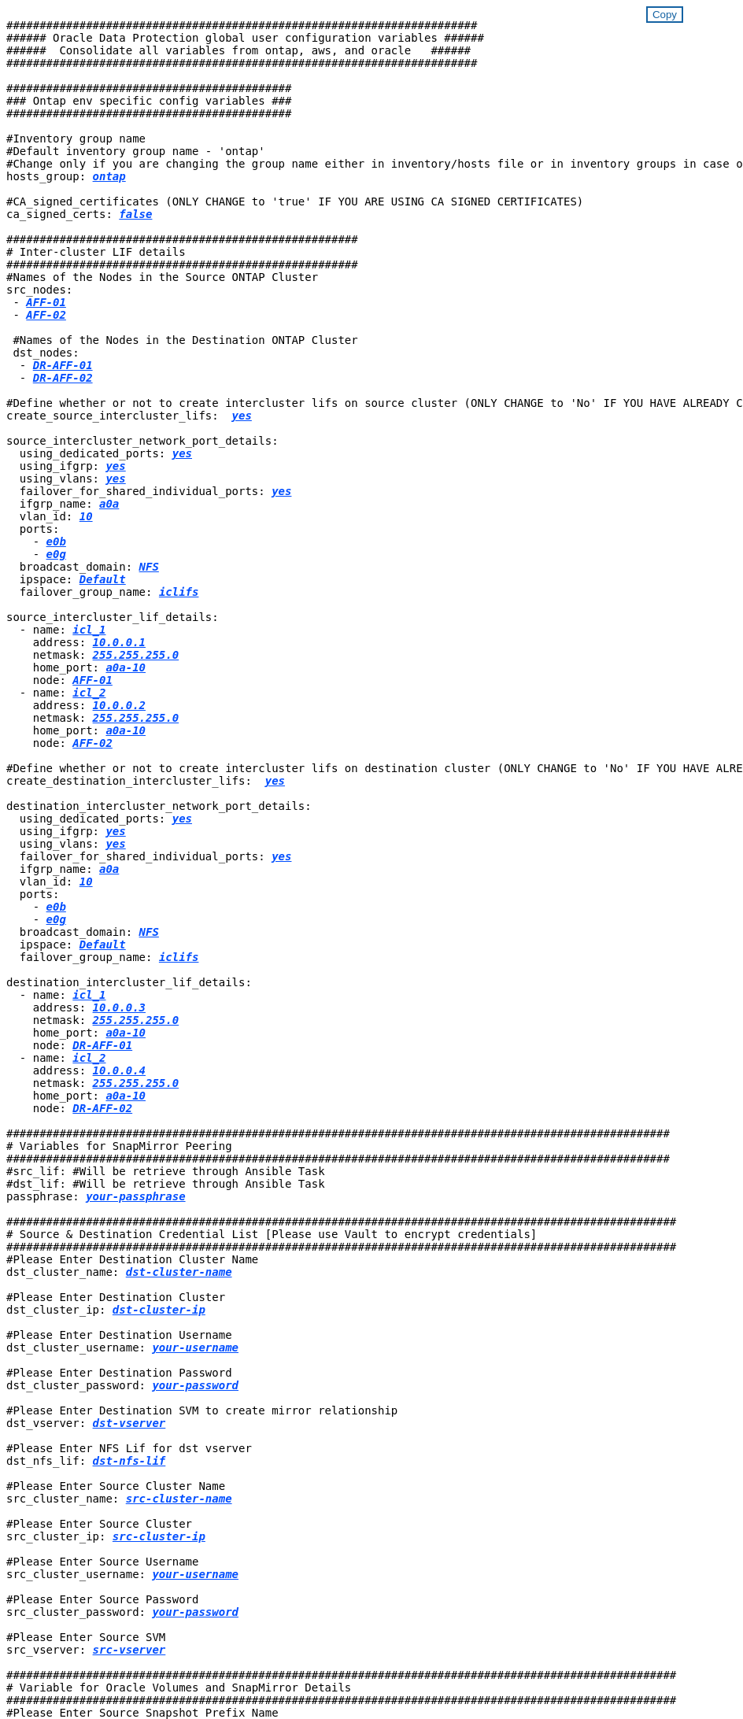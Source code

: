 


//
// This file was created with NDAC Version 2.0 (August 17, 2020)
//
// 2021-02-16 10:32:05.121542
//
++++
<style>
div {
position: relative;
}
div button {
position: absolute;
top: 0;
right: 0;
}
button {
  transition-duration: 0.4s;
  background-color: white;
  color: #1563a3;
  border: 2px solid #1563a3;
}
button:hover {
  background-color: #1563a3;
  color: white;
}
#more_binary_vols {
  display: block;
}
#more_binary_vols_button {
  display: none;
}
#more_database_vols {
  display: block;
}
#more_database_vols_button {
  display: none;
}
#more_log_vols {
  display: block;
}
#more_log_vols_button {
  display: none;
}
#more_nfs_volumes {
  display: block;
}
#more_nfs_volumes_button {
  display: none;
}
</style>
<div class="listingblock"><div class="content"><div><button id="copy-button" onclick="CopyClassText()">Copy</button></div><pre><code><div class="CopyMeClass" id="CopyOnPrem">
#######################################################################
###### Oracle Data Protection global user configuration variables ######
######  Consolidate all variables from ontap, aws, and oracle   ######
#######################################################################

###########################################
### Ontap env specific config variables ###
###########################################

#Inventory group name
#Default inventory group name - 'ontap'
#Change only if you are changing the group name either in inventory/hosts file or in inventory groups in case of AWX/Tower
hosts_group: <span <div contenteditable="true" style="color:#004EFF; font-weight:bold; font-style:italic; text-decoration:underline;"/><i>ontap</i></span>

#CA_signed_certificates (ONLY CHANGE to 'true' IF YOU ARE USING CA SIGNED CERTIFICATES)
ca_signed_certs: <span <div contenteditable="true" style="color:#004EFF; font-weight:bold; font-style:italic; text-decoration:underline; text-decoration:underline;"/><i>false</i></span>

#####################################################
# Inter-cluster LIF details
#####################################################
#Names of the Nodes in the Source ONTAP Cluster
src_nodes:
 - <span <div contenteditable="true" style="color:#004EFF; font-weight:bold; font-style:italic; text-decoration:underline;"/><i>AFF-01</i></span>
 - <span <div contenteditable="true" style="color:#004EFF; font-weight:bold; font-style:italic; text-decoration:underline;"/><i>AFF-02</i></span>

 #Names of the Nodes in the Destination ONTAP Cluster
 dst_nodes:
  - <span <div contenteditable="true" style="color:#004EFF; font-weight:bold; font-style:italic; text-decoration:underline;"/><i>DR-AFF-01</i></span>
  - <span <div contenteditable="true" style="color:#004EFF; font-weight:bold; font-style:italic; text-decoration:underline;"/><i>DR-AFF-02</i></span>

#Define whether or not to create intercluster lifs on source cluster (ONLY CHANGE to 'No' IF YOU HAVE ALREADY CREATED THE INTERCLUSTER LIFS)
create_source_intercluster_lifs:  <span <div contenteditable="true" style="color:#004EFF; font-weight:bold; font-style:italic; text-decoration:underline; text-decoration:underline;"/><i>yes</i></span>

source_intercluster_network_port_details:
  using_dedicated_ports: <span <div contenteditable="true" style="color:#004EFF; font-weight:bold; font-style:italic; text-decoration:underline; text-decoration:underline;"/><i>yes</i></span>
  using_ifgrp: <span <div contenteditable="true" style="color:#004EFF; font-weight:bold; font-style:italic; text-decoration:underline; text-decoration:underline;"/><i>yes</i></span>
  using_vlans: <span <div contenteditable="true" style="color:#004EFF; font-weight:bold; font-style:italic; text-decoration:underline; text-decoration:underline;"/><i>yes</i></span>
  failover_for_shared_individual_ports: <span <div contenteditable="true" style="color:#004EFF; font-weight:bold; font-style:italic; text-decoration:underline; text-decoration:underline;"/><i>yes</i></span>
  ifgrp_name: <span <div contenteditable="true" style="color:#004EFF; font-weight:bold; font-style:italic; text-decoration:underline; text-decoration:underline;"/><i>a0a</i></span>
  vlan_id: <span <div contenteditable="true" style="color:#004EFF; font-weight:bold; font-style:italic; text-decoration:underline; text-decoration:underline;"/><i>10</i></span>
  ports:
    - <span <div contenteditable="true" style="color:#004EFF; font-weight:bold; font-style:italic; text-decoration:underline; text-decoration:underline;"/><i>e0b</i></span>
    - <span <div contenteditable="true" style="color:#004EFF; font-weight:bold; font-style:italic; text-decoration:underline; text-decoration:underline;"/><i>e0g</i></span>
  broadcast_domain: <span <div contenteditable="true" style="color:#004EFF; font-weight:bold; font-style:italic; text-decoration:underline; text-decoration:underline;"/><i>NFS</i></span>
  ipspace: <span <div contenteditable="true" style="color:#004EFF; font-weight:bold; font-style:italic; text-decoration:underline; text-decoration:underline;"/><i>Default</i></span>
  failover_group_name: <span <div contenteditable="true" style="color:#004EFF; font-weight:bold; font-style:italic; text-decoration:underline; text-decoration:underline;"/><i>iclifs</i></span>

source_intercluster_lif_details:
  - name: <span <div contenteditable="true" style="color:#004EFF; font-weight:bold; font-style:italic; text-decoration:underline; text-decoration:underline;"/><i>icl_1</i></span>
    address: <span <div contenteditable="true" style="color:#004EFF; font-weight:bold; font-style:italic; text-decoration:underline; text-decoration:underline;"/><i>10.0.0.1</i></span>
    netmask: <span <div contenteditable="true" style="color:#004EFF; font-weight:bold; font-style:italic; text-decoration:underline; text-decoration:underline;"/><i>255.255.255.0</i></span>
    home_port: <span <div contenteditable="true" style="color:#004EFF; font-weight:bold; font-style:italic; text-decoration:underline; text-decoration:underline;"/><i>a0a-10</i></span>
    node: <span <div contenteditable="true" style="color:#004EFF; font-weight:bold; font-style:italic; text-decoration:underline; text-decoration:underline;"/><i>AFF-01</i></span>
  - name: <span <div contenteditable="true" style="color:#004EFF; font-weight:bold; font-style:italic; text-decoration:underline; text-decoration:underline;"/><i>icl_2</i></span>
    address: <span <div contenteditable="true" style="color:#004EFF; font-weight:bold; font-style:italic; text-decoration:underline; text-decoration:underline;"/><i>10.0.0.2</i></span>
    netmask: <span <div contenteditable="true" style="color:#004EFF; font-weight:bold; font-style:italic; text-decoration:underline; text-decoration:underline;"/><i>255.255.255.0</i></span>
    home_port: <span <div contenteditable="true" style="color:#004EFF; font-weight:bold; font-style:italic; text-decoration:underline; text-decoration:underline;"/><i>a0a-10</i></span>
    node: <span <div contenteditable="true" style="color:#004EFF; font-weight:bold; font-style:italic; text-decoration:underline; text-decoration:underline;"/><i>AFF-02</i></span>

#Define whether or not to create intercluster lifs on destination cluster (ONLY CHANGE to 'No' IF YOU HAVE ALREADY CREATED THE INTERCLUSTER LIFS)
create_destination_intercluster_lifs:  <span <div contenteditable="true" style="color:#004EFF; font-weight:bold; font-style:italic; text-decoration:underline; text-decoration:underline;"/><i>yes</i></span>

destination_intercluster_network_port_details:
  using_dedicated_ports: <span <div contenteditable="true" style="color:#004EFF; font-weight:bold; font-style:italic; text-decoration:underline; text-decoration:underline;"/><i>yes</i></span>
  using_ifgrp: <span <div contenteditable="true" style="color:#004EFF; font-weight:bold; font-style:italic; text-decoration:underline; text-decoration:underline;"/><i>yes</i></span>
  using_vlans: <span <div contenteditable="true" style="color:#004EFF; font-weight:bold; font-style:italic; text-decoration:underline; text-decoration:underline;"/><i>yes</i></span>
  failover_for_shared_individual_ports: <span <div contenteditable="true" style="color:#004EFF; font-weight:bold; font-style:italic; text-decoration:underline; text-decoration:underline;"/><i>yes</i></span>
  ifgrp_name: <span <div contenteditable="true" style="color:#004EFF; font-weight:bold; font-style:italic; text-decoration:underline; text-decoration:underline;"/><i>a0a</i></span>
  vlan_id: <span <div contenteditable="true" style="color:#004EFF; font-weight:bold; font-style:italic; text-decoration:underline; text-decoration:underline;"/><i>10</i></span>
  ports:
    - <span <div contenteditable="true" style="color:#004EFF; font-weight:bold; font-style:italic; text-decoration:underline; text-decoration:underline;"/><i>e0b</i></span>
    - <span <div contenteditable="true" style="color:#004EFF; font-weight:bold; font-style:italic; text-decoration:underline; text-decoration:underline;"/><i>e0g</i></span>
  broadcast_domain: <span <div contenteditable="true" style="color:#004EFF; font-weight:bold; font-style:italic; text-decoration:underline; text-decoration:underline;"/><i>NFS</i></span>
  ipspace: <span <div contenteditable="true" style="color:#004EFF; font-weight:bold; font-style:italic; text-decoration:underline; text-decoration:underline;"/><i>Default</i></span>
  failover_group_name: <span <div contenteditable="true" style="color:#004EFF; font-weight:bold; font-style:italic; text-decoration:underline; text-decoration:underline;"/><i>iclifs</i></span>

destination_intercluster_lif_details:
  - name: <span <div contenteditable="true" style="color:#004EFF; font-weight:bold; font-style:italic; text-decoration:underline; text-decoration:underline;"/><i>icl_1</i></span>
    address: <span <div contenteditable="true" style="color:#004EFF; font-weight:bold; font-style:italic; text-decoration:underline; text-decoration:underline;"/><i>10.0.0.3</i></span>
    netmask: <span <div contenteditable="true" style="color:#004EFF; font-weight:bold; font-style:italic; text-decoration:underline; text-decoration:underline;"/><i>255.255.255.0</i></span>
    home_port: <span <div contenteditable="true" style="color:#004EFF; font-weight:bold; font-style:italic; text-decoration:underline; text-decoration:underline;"/><i>a0a-10</i></span>
    node: <span <div contenteditable="true" style="color:#004EFF; font-weight:bold; font-style:italic; text-decoration:underline; text-decoration:underline;"/><i>DR-AFF-01</i></span>
  - name: <span <div contenteditable="true" style="color:#004EFF; font-weight:bold; font-style:italic; text-decoration:underline; text-decoration:underline;"/><i>icl_2</i></span>
    address: <span <div contenteditable="true" style="color:#004EFF; font-weight:bold; font-style:italic; text-decoration:underline; text-decoration:underline;"/><i>10.0.0.4</i></span>
    netmask: <span <div contenteditable="true" style="color:#004EFF; font-weight:bold; font-style:italic; text-decoration:underline; text-decoration:underline;"/><i>255.255.255.0</i></span>
    home_port: <span <div contenteditable="true" style="color:#004EFF; font-weight:bold; font-style:italic; text-decoration:underline; text-decoration:underline;"/><i>a0a-10</i></span>
    node: <span <div contenteditable="true" style="color:#004EFF; font-weight:bold; font-style:italic; text-decoration:underline; text-decoration:underline;"/><i>DR-AFF-02</i></span>

####################################################################################################
# Variables for SnapMirror Peering
####################################################################################################
#src_lif: #Will be retrieve through Ansible Task
#dst_lif: #Will be retrieve through Ansible Task
passphrase: <span <div contenteditable="true" style="color:#004EFF; font-weight:bold; font-style:italic; text-decoration:underline; text-decoration:underline;"/><i>your-passphrase</i></span>

#####################################################################################################
# Source & Destination Credential List [Please use Vault to encrypt credentials]
#####################################################################################################
#Please Enter Destination Cluster Name
dst_cluster_name: <span <div contenteditable="true" style="color:#004EFF; font-weight:bold; font-style:italic; text-decoration:underline; text-decoration:underline;"/><i>dst-cluster-name</i></span>

#Please Enter Destination Cluster
dst_cluster_ip: <span <div contenteditable="true" style="color:#004EFF; font-weight:bold; font-style:italic; text-decoration:underline; text-decoration:underline;"/><i>dst-cluster-ip</i></span>

#Please Enter Destination Username
dst_cluster_username: <span <div contenteditable="true" style="color:#004EFF; font-weight:bold; font-style:italic; text-decoration:underline; text-decoration:underline;"/><i>your-username</i></span>

#Please Enter Destination Password
dst_cluster_password: <span <div contenteditable="true" style="color:#004EFF; font-weight:bold; font-style:italic; text-decoration:underline; text-decoration:underline;"/><i>your-password</i></span>

#Please Enter Destination SVM to create mirror relationship
dst_vserver: <span <div contenteditable="true" style="color:#004EFF; font-weight:bold; font-style:italic; text-decoration:underline; text-decoration:underline;"/><i>dst-vserver</i></span>

#Please Enter NFS Lif for dst vserver
dst_nfs_lif: <span <div contenteditable="true" style="color:#004EFF; font-weight:bold; font-style:italic; text-decoration:underline; text-decoration:underline;"/><i>dst-nfs-lif</i></span>

#Please Enter Source Cluster Name
src_cluster_name: <span <div contenteditable="true" style="color:#004EFF; font-weight:bold; font-style:italic; text-decoration:underline; text-decoration:underline;"/><i>src-cluster-name</i></span>

#Please Enter Source Cluster
src_cluster_ip: <span <div contenteditable="true" style="color:#004EFF; font-weight:bold; font-style:italic; text-decoration:underline; text-decoration:underline;"/><i>src-cluster-ip</i></span>

#Please Enter Source Username
src_cluster_username: <span <div contenteditable="true" style="color:#004EFF; font-weight:bold; font-style:italic; text-decoration:underline; text-decoration:underline;"/><i>your-username</i></span>

#Please Enter Source Password
src_cluster_password: <span <div contenteditable="true" style="color:#004EFF; font-weight:bold; font-style:italic; text-decoration:underline; text-decoration:underline;"/><i>your-password</i></span>

#Please Enter Source SVM
src_vserver: <span <div contenteditable="true" style="color:#004EFF; font-weight:bold; font-style:italic; text-decoration:underline; text-decoration:underline;"/><i>src-vserver</i></span>

#####################################################################################################
# Variable for Oracle Volumes and SnapMirror Details
#####################################################################################################
#Please Enter Source Snapshot Prefix Name
cg_snapshot_name_prefix: <span <div contenteditable="true" style="color:#004EFF; font-weight:bold; font-style:italic; text-decoration:underline; text-decoration:underline;"/><i>oracle</i></span>

#Please Enter Source Oracle Binary Volume(s)
src_orabinary_vols:
  - <span <div contenteditable="true" style="color:#004EFF; font-weight:bold; font-style:italic; text-decoration:underline; text-decoration:underline;"/><i>binary_vol</i></span>
<a id="more_binary_vols" href="javascript:binaryvolsdropdown();">More Binary Vols</a><div id="select_more_binary_vols"></div><a id="more_binary_vols_button" href="javascript:addbinaryvols();">Enter Volume details</a><div id="extra_binary_vols"></div>
#Please Enter Source Database Volume(s)
src_db_vols:
  - <span <div contenteditable="true" style="color:#004EFF; font-weight:bold; font-style:italic; text-decoration:underline; text-decoration:underline;"/><i>db_vol</i></span>
<a id="more_database_vols" href="javascript:databasevolsdropdown();">More Database Vols</a><div id="select_more_database_vols"></div><a id="more_database_vols_button" href="javascript:adddatabasevols();">Enter Volume details</a><div id="extra_database_vols"></div>
#Please Enter Source Archive Volume(s)
src_archivelog_vols:
  - <span <div contenteditable="true" style="color:#004EFF; font-weight:bold; font-style:italic; text-decoration:underline; text-decoration:underline;"/><i>log_vol</i></span>
<a id="more_log_vols" href="javascript:logvolsdropdown();">More Log Vols</a><div id="select_more_log_vols"></div><a id="more_log_vols_button" href="javascript:addlogvols();">Enter Volume details</a><div id="extra_log_vols"></div>
#Please Enter Destination Snapmirror Policy
snapmirror_policy: <span <div contenteditable="true" style="color:#004EFF; font-weight:bold; font-style:italic; text-decoration:underline; text-decoration:underline;"/><i>async_policy_oracle</i></span>

#####################################################################################################
# Export Policy Details
#####################################################################################################
#Enter the destination export policy details
export_policy_details:
  name: <span <div contenteditable="true" style="color:#004EFF; font-weight:bold; font-style:italic; text-decoration:underline; text-decoration:underline;"/><i>nfs_export_policy</i></span>
  client_match: <span <div contenteditable="true" style="color:#004EFF; font-weight:bold; font-style:italic; text-decoration:underline; text-decoration:underline;"/><i>0.0.0.0/0</i></span>
  ro_rule: sys
  rw_rule: sys






#Storage VLANs
#Add additional rows for vlans as necessary
storage_vlans:
   - {vlan_id: &quot;<span <div contenteditable="true" style="color:#004EFF; font-weight:bold; font-style:italic; text-decoration:underline;"/><i>203</i></span>&quot;, name: &quot;<span <div contenteditable="true" style="color:#004EFF; font-weight:bold; font-style:italic; text-decoration:underline;"/><i>infra_NFS</i></span>&quot;, protocol: &quot;<span <div contenteditable="true"/><i>NFS</i></span>&quot;}
<a id="more_binary_vols" href="javascript:storagevlandropdown();">More Storage VLANs</a><div id="select_more_binary_vols"></div><a id="more_binary_vols_button" href="javascript:addstoragevlans();">Enter Storage VLANs details</a><div id="extra_storage_vlans"></div>

#Details of the Data Aggregates that need to be created
#If Aggregate creation takes longer, subsequent tasks of creating volumes may fail.
#There should be enough disks already zeroed in the cluster, otherwise aggregate create will zero the disks and will take long time
data_aggregates:
  - {aggr_name: <span <div contenteditable="true" style="color:#004EFF; font-weight:bold; font-style:italic; text-decoration:underline;"/><i>aggr01_node01</i></span>}
  - {aggr_name: <span <div contenteditable="true" style="color:#004EFF; font-weight:bold; font-style:italic; text-decoration:underline;"/><i>aggr01_node02</i></span>}

#SVM name
svm_name: <span <div contenteditable="true" style="color:#004EFF; font-weight:bold; font-style:italic; text-decoration:underline;"/><i>ora_svm</i></span>


# SVM Management LIF Details
svm_mgmt_details:
  - {address: <span <div contenteditable="true" style="color:#004EFF; font-weight:bold; font-style:italic; text-decoration:underline;"/><i>172.21.91.100</i></span>, netmask: <span <div contenteditable="true" style="color:#004EFF; font-weight:bold; font-style:italic; text-decoration:underline;"/><i>255.255.255.0</i></span>, home_port: <span <div contenteditable="true"/><i>e0M</i></span>}

# NFS storage parameters when data_protocol set to NFS. Volume named after Oracle hosts name identified by mount point as follow for oracle DB server 1. Each mount point dedicates to a particular Oracle files: u01 - Oracle binary, u02 - Oracle data, u03 - Oracle redo. Add additional volumes by click on "More NFS volumes" and also add the volumes list to corresponding host_vars as host_datastores_nfs variable. For multiple DB server deployment, additional volumes sets needs to be added for additional DB server. Input variable "{{groups.oracle[1]}}_u01", "{{groups.oracle[1]}}_u02", and "{{groups.oracle[1]}}_u03" as vol_name for second DB server. Place volumes for multiple DB servers alternatingly between controllers for balanced IO performance, e.g. DB server 1 on controller node1, DB server 2 on controller node2 etc. Make sure match lif address with controller node.
volumes_nfs:
  - {vol_name: &quot<span <div contenteditable="true" style="color:#004EFF; font-weight:bold; font-style:italic; text-decoration:underline;"/><i>{{groups.oracle[0]}}_u01</i></span>&quot, aggr_name: <span <div contenteditable="true" style="color:#004EFF; font-weight:bold; font-style:italic; text-decoration:underline;"/><i>aggr01_node01</i></span>, lif: <span <div contenteditable="true" style="color:#004EFF; font-weight:bold; font-style:italic; text-decoration:underline;"/><i>172.21.94.200</i></span>, size: <span <div contenteditable="true"/><i>25</i></span>}
  - {vol_name: &quot<span <div contenteditable="true" style="color:#004EFF; font-weight:bold; font-style:italic; text-decoration:underline;"/><i>{{groups.oracle[0]}}_u02</i></span>&quot, aggr_name: <span <div contenteditable="true" style="color:#004EFF; font-weight:bold; font-style:italic; text-decoration:underline;"/><i>aggr01_node01</i></span>, lif: <span <div contenteditable="true" style="color:#004EFF; font-weight:bold; font-style:italic; text-decoration:underline;"/><i>172.21.94.200</i></span>, size: <span <div contenteditable="true"/><i>25</i></span>}
  - {vol_name: &quot<span <div contenteditable="true" style="color:#004EFF; font-weight:bold; font-style:italic; text-decoration:underline;"/><i>{{groups.oracle[0]}}_u03</i></span>&quot, aggr_name: <span <div contenteditable="true" style="color:#004EFF; font-weight:bold; font-style:italic; text-decoration:underline;"/><i>aggr01_node01</i></span>, lif: <span <div contenteditable="true" style="color:#004EFF; font-weight:bold; font-style:italic; text-decoration:underline;"/><i>172.21.94.200</i></span>, size: <span <div contenteditable="true"/><i>25</i></span>}
<a id="more_nfs_volumes" href="javascript:nfsvolumesdropdown();">More NFS volumes</a><div id="select_more_nfs_volumes"></div><a id="more_nfs_volumes_button" href="javascript:addnfsvolumes();">Enter NFS volumes' details</a><div id="extra_nfs_volumes"></div>

#NFS LIFs IP address and netmask
nfs_lifs_details:
  - address: <span <div contenteditable="true" style="color:#004EFF; font-weight:bold; font-style:italic; text-decoration:underline;"/><i>172.21.94.200</i></span> #for node-1
    netmask: <span <div contenteditable="true" style="color:#004EFF; font-weight:bold; font-style:italic; text-decoration:underline;"/><i>255.255.255.0</i></span>
  - address: <span <div contenteditable="true" style="color:#004EFF; font-weight:bold; font-style:italic; text-decoration:underline;"/><i>172.21.94.201</i></span> #for node-2
    netmask: <span <div contenteditable="true" style="color:#004EFF; font-weight:bold; font-style:italic; text-decoration:underline;"/><i>255.255.255.0</i></span>

#NFS client match
client_match: <span <div contenteditable="true" style="color:#004EFF; font-weight:bold; font-style:italic; text-decoration:underline;"/><i>172.21.94.0/24</i></span>

###########################################
### Linux env specific config variables ###
###########################################

#NFS Mount points for Oracle DB volumes
mount_points:
  - <span <div contenteditable="true" style="color:#004EFF; font-weight:bold; font-style:italic; text-decoration:underline;"/><i>/u01</i></span>
  - <span <div contenteditable="true" style="color:#004EFF; font-weight:bold; font-style:italic; text-decoration:underline;"/><i>/u02</i></span>
  - <span <div contenteditable="true" style="color:#004EFF; font-weight:bold; font-style:italic; text-decoration:underline;"/><i>/u03</i></span>

# Up to 75% of node memory size divided by 2mb. Consider how many databases to be hosted on the node and how much ram to be allocated to each DB.
# Leave it blank if hugepage is not configured on the host.
hugepages_nr: <span <div contenteditable="true" style="color:#004EFF; font-weight:bold; font-style:italic; text-decoration:underline;"/><i>1234</i></span>

# RedHat subscription username and password
redhat_sub_username: <span <div contenteditable="true" style="color:#004EFF; font-weight:bold; font-style:italic; text-decoration:underline;"/><i>xxx</i></span>
redhat_sub_password: <span <div contenteditable="true" style="color:#004EFF; font-weight:bold; font-style:italic; text-decoration:underline;"/><i>xxx</i></span>

####################################################
### DB env specific install and config variables ###
####################################################

db_domain: <span <div contenteditable="true" style="color:#004EFF; font-weight:bold; font-style:italic; text-decoration:underline;"/><i>your.domain.com</i></span>

# Set initial password for all required Oracle passwords. Change them after installation.
initial_pwd_all: <span <div contenteditable="true" style="color:#004EFF; font-weight:bold; font-style:italic; text-decoration:underline;"/><i>netapp123</i></span>

</div></code></pre></div></div>
<script>
function CopyClassText(){
  	var textToCopy = document.getElementById("CopyOnPrem");
  	var currentRange;
  	if(document.getSelection().rangeCount > 0)
  	{
  		currentRange = document.getSelection().getRangeAt(0);
  		window.getSelection().removeRange(currentRange);
  	}
  	else
  	{
  		currentRange = false;
  	}
  	var CopyRange = document.createRange();
  	CopyRange.selectNode(textToCopy);
  	window.getSelection().addRange(CopyRange);
    document.getElementById("more_binary_vols").style.display = "none";
    document.getElementById("more_database_vols").style.display = "none";
    document.getElementById("more_log_vols").style.display = "none";
    document.getElementById("more_nfs_volumes").style.display = "none";
    var command = document.execCommand("copy");
      if (command)
      {
          document.getElementById("copy-button").innerHTML = "Copied!";
          setTimeout(revert_copy, 3000);
      }
  	window.getSelection().removeRange(CopyRange);
  	if(currentRange)
  	{
  		window.getSelection().addRange(currentRange);
  	}
}
function revert_copy() {
      document.getElementById("copy-button").innerHTML = "Copy";
      document.getElementById("more_binary_vols").style.display = "block";
      document.getElementById("more_database_vols").style.display = "block";
      document.getElementById("more_log_vols").style.display = "block";
      document.getElementById("more_nfs_volumes").style.display = "block";
}
function binaryvolsdropdown() {
    document.getElementById("more_binary_vols").style.display = "none";
	document.getElementById("more_binary_vols_button").style.display = "block";
    var x=1;
    var myHTML = '';
    var buildup = '';
    var wrapper = document.getElementById("select_more_binary_vols");
    while (x < 10) {
      buildup += '<option value="' + x + '">' + x + '</option>';
  	  x++;
    }
    myHTML += '<a id="more_binary_vols_info">How many extra volumes do you wish to add?</a><select name="number_of_extra_binary_vols" id="number_of_extra_binary_vols">' + buildup + '</select>';
    wrapper.innerHTML = myHTML;
}
function addbinaryvols() {
    var y = document.getElementById("number_of_extra_binary_vols").value;
    var j=0;
    var myHTML = '';
    var wrapper = document.getElementById("extra_binary_vols");
    while (j < y) {
    	j++;
        myHTML += '  - <span <div contenteditable="true" style="color:#004EFF; font-weight:bold; font-style:italic; text-decoration:underline; text-decoration:underline;"/><i>binary_vol</i></span>';
    }
	wrapper.innerHTML = myHTML;
	document.getElementById("select_more_binary_vols").style.display = "none";
	document.getElementById("more_binary_vols_button").style.display = "none";
}
function databasevolsdropdown() {
    document.getElementById("more_database_vols").style.display = "none";
	document.getElementById("more_database_vols_button").style.display = "block";
    var x=1;
    var myHTML = '';
    var buildup = '';
    var wrapper = document.getElementById("select_more_database_vols");
    while (x < 10) {
      buildup += '<option value="' + x + '">' + x + '</option>';
  	  x++;
    }
    myHTML += '<a id="more_database_vols_info">How many extra volumes do you wish to add?</a><select name="number_of_extra_database_vols" id="number_of_extra_database_vols">' + buildup + '</select>';
    wrapper.innerHTML = myHTML;
}
function adddatabasevols() {
    var y = document.getElementById("number_of_extra_database_vols").value;
    var j=0;
    var myHTML = '';
    var wrapper = document.getElementById("extra_database_vols");
    while (j < y) {
    	j++;
        myHTML += '  - <span <div contenteditable="true" style="color:#004EFF; font-weight:bold; font-style:italic; text-decoration:underline; text-decoration:underline;"/><i>db_vol</i></span>';
    }
	wrapper.innerHTML = myHTML;
	document.getElementById("select_more_database_vols").style.display = "none";
	document.getElementById("more_database_vols_button").style.display = "none";
}
function logvolsdropdown() {
    document.getElementById("more_log_vols").style.display = "none";
	document.getElementById("more_log_vols_button").style.display = "block";
    var x=1;
    var myHTML = '';
    var buildup = '';
    var wrapper = document.getElementById("select_more_log_vols");
    while (x < 10) {
      buildup += '<option value="' + x + '">' + x + '</option>';
  	  x++;
    }
    myHTML += '<a id="more_database_vols_info">How many extra volumes do you wish to add?</a><select name="number_of_extra_log_vols" id="number_of_extra_log_vols">' + buildup + '</select>';
    wrapper.innerHTML = myHTML;
}
function adddatabasevols() {
    var y = document.getElementById("number_of_extra_log_vols").value;
    var j=0;
    var myHTML = '';
    var wrapper = document.getElementById("extra_log_vols");
    while (j < y) {
    	j++;
        myHTML += '  - <span <div contenteditable="true" style="color:#004EFF; font-weight:bold; font-style:italic; text-decoration:underline; text-decoration:underline;"/><i>log_vol</i></span>';
    }
	wrapper.innerHTML = myHTML;
	document.getElementById("select_more_log_vols").style.display = "none";
	document.getElementById("more_log_vols_button").style.display = "none";
}
function nfsvolumesdropdown() {
    document.getElementById("more_nfs_volumes").style.display = "none";
	document.getElementById("more_nfs_volumes_button").style.display = "block";
    var x=1;
    var myHTML = '';
    var buildup = '';
    var wrapper = document.getElementById("select_more_nfs_volumes");
    while (x < 100) {
      buildup += '<option value="' + x + '">' + x + '</option>';
  	  x++;
    }
    myHTML += '<a id="more_nfs_volumes_info">How many extra NFS volumes do you wish to add?</a><select name="number_of_extra_nfs_volumes" id="number_of_extra_nfs_volumes">' + buildup + '</select>';
    wrapper.innerHTML = myHTML;
}
function addnfsvolumes() {
    var y = document.getElementById("number_of_extra_nfs_volumes").value;
    var j=0;
    var myHTML = '';
    var wrapper = document.getElementById("extra_nfs_volumes");
    while (j < y) {
    	j++;
        myHTML += '  - {vol_name: <span <div contenteditable="true" style="color:#004EFF; font-weight:bold; font-style:italic; text-decoration:underline;"/><i>rtpora04_u01</i></span>, aggr_name: <span <div contenteditable="true" style="color:#004EFF; font-weight:bold; font-style:italic; text-decoration:underline;"/><i>aggr01_node02</i></span>, lif: <span <div contenteditable="true" style="color:#004EFF; font-weight:bold; font-style:italic; text-decoration:underline;"/><i>172.21.94.201</i></span>, size: <span <div contenteditable="true" style="color:#004EFF; font-weight:bold; font-style:italic; text-decoration:underline;"/><i>25</i></span>}<br>';
    }
	wrapper.innerHTML = myHTML;
	document.getElementById("select_more_nfs_volumes").style.display = "none";
	document.getElementById("more_nfs_volumes_button").style.display = "none";
}

</script>
++++
